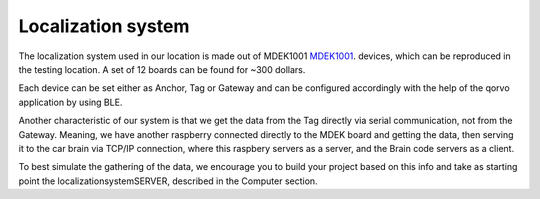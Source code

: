 Localization system
===================

The localization system used in our location is made out of MDEK1001 `MDEK1001 <https://www.qorvo.com/products/p/MDEK1001>`_. devices,
which can be reproduced in the testing location. A set of 12 boards can be found for ~300 dollars. 

Each device can be set either as Anchor, Tag or Gateway and can be configured accordingly with the help of the qorvo application by using BLE. 

Another characteristic of our system is that we get the data from the Tag directly via serial communication, not 
from the Gateway. Meaning, we have another raspberry connected directly to the MDEK board and getting the data, 
then serving it to the car brain via TCP/IP connection, where this raspbery servers as a server, and the Brain code servers as a client. 

To best simulate the gathering of the data, we encourage you to build your project based on this info and take as
starting point the localizationsystemSERVER, described in the Computer section.